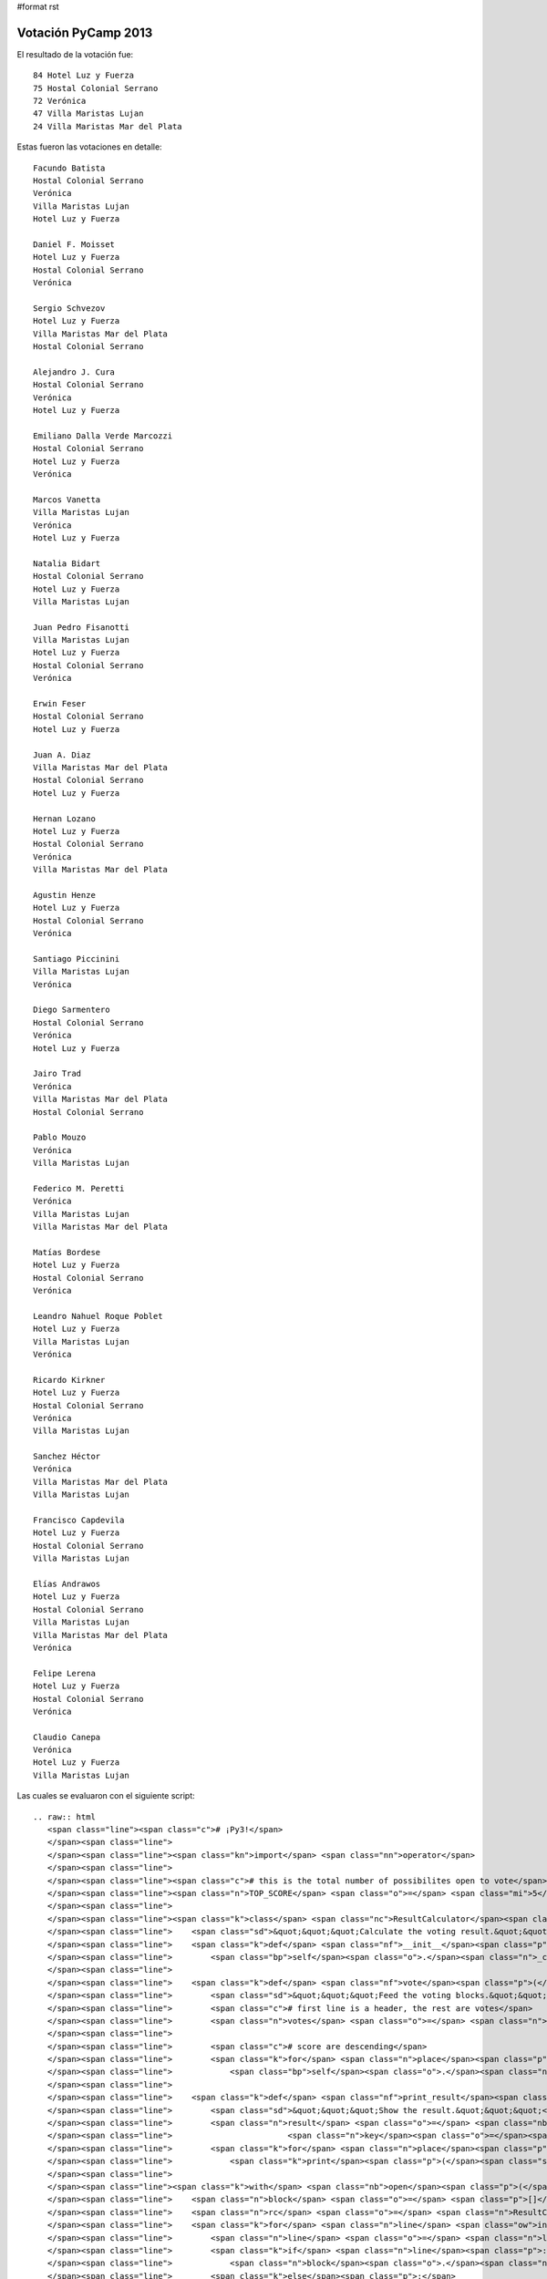 #format rst

Votación PyCamp 2013
--------------------

El resultado de la votación fue:

::

      84 Hotel Luz y Fuerza
      75 Hostal Colonial Serrano
      72 Verónica
      47 Villa Maristas Lujan
      24 Villa Maristas Mar del Plata

Estas fueron las votaciones en detalle:

::

   Facundo Batista
   Hostal Colonial Serrano
   Verónica
   Villa Maristas Lujan
   Hotel Luz y Fuerza

   Daniel F. Moisset
   Hotel Luz y Fuerza
   Hostal Colonial Serrano
   Verónica

   Sergio Schvezov
   Hotel Luz y Fuerza
   Villa Maristas Mar del Plata
   Hostal Colonial Serrano

   Alejandro J. Cura
   Hostal Colonial Serrano
   Verónica
   Hotel Luz y Fuerza

   Emiliano Dalla Verde Marcozzi
   Hostal Colonial Serrano
   Hotel Luz y Fuerza
   Verónica

   Marcos Vanetta
   Villa Maristas Lujan
   Verónica
   Hotel Luz y Fuerza

   Natalia Bidart
   Hostal Colonial Serrano
   Hotel Luz y Fuerza
   Villa Maristas Lujan

   Juan Pedro Fisanotti
   Villa Maristas Lujan
   Hotel Luz y Fuerza
   Hostal Colonial Serrano
   Verónica

   Erwin Feser
   Hostal Colonial Serrano
   Hotel Luz y Fuerza

   Juan A. Diaz
   Villa Maristas Mar del Plata
   Hostal Colonial Serrano
   Hotel Luz y Fuerza

   Hernan Lozano
   Hotel Luz y Fuerza
   Hostal Colonial Serrano
   Verónica
   Villa Maristas Mar del Plata

   Agustin Henze
   Hotel Luz y Fuerza
   Hostal Colonial Serrano
   Verónica

   Santiago Piccinini
   Villa Maristas Lujan
   Verónica

   Diego Sarmentero
   Hostal Colonial Serrano
   Verónica
   Hotel Luz y Fuerza

   Jairo Trad
   Verónica
   Villa Maristas Mar del Plata
   Hostal Colonial Serrano

   Pablo Mouzo
   Verónica
   Villa Maristas Lujan

   Federico M. Peretti
   Verónica
   Villa Maristas Lujan
   Villa Maristas Mar del Plata

   Matías Bordese
   Hotel Luz y Fuerza
   Hostal Colonial Serrano
   Verónica

   Leandro Nahuel Roque Poblet
   Hotel Luz y Fuerza
   Villa Maristas Lujan
   Verónica

   Ricardo Kirkner
   Hotel Luz y Fuerza
   Hostal Colonial Serrano
   Verónica
   Villa Maristas Lujan

   Sanchez Héctor
   Verónica
   Villa Maristas Mar del Plata
   Villa Maristas Lujan

   Francisco Capdevila
   Hotel Luz y Fuerza
   Hostal Colonial Serrano
   Villa Maristas Lujan

   Elías Andrawos
   Hotel Luz y Fuerza
   Hostal Colonial Serrano
   Villa Maristas Lujan
   Villa Maristas Mar del Plata
   Verónica

   Felipe Lerena
   Hotel Luz y Fuerza
   Hostal Colonial Serrano
   Verónica

   Claudio Canepa
   Verónica
   Hotel Luz y Fuerza
   Villa Maristas Lujan

Las cuales se evaluaron con el siguiente script:

::

   .. raw:: html
      <span class="line"><span class="c"># ¡Py3!</span>
      </span><span class="line">
      </span><span class="line"><span class="kn">import</span> <span class="nn">operator</span>
      </span><span class="line">
      </span><span class="line"><span class="c"># this is the total number of possibilites open to vote</span>
      </span><span class="line"><span class="n">TOP_SCORE</span> <span class="o">=</span> <span class="mi">5</span>
      </span><span class="line">
      </span><span class="line"><span class="k">class</span> <span class="nc">ResultCalculator</span><span class="p">:</span>
      </span><span class="line">    <span class="sd">&quot;&quot;&quot;Calculate the voting result.&quot;&quot;&quot;</span>
      </span><span class="line">    <span class="k">def</span> <span class="nf">__init__</span><span class="p">(</span><span class="bp">self</span><span class="p">):</span>
      </span><span class="line">        <span class="bp">self</span><span class="o">.</span><span class="n">_count</span> <span class="o">=</span> <span class="p">{}</span>
      </span><span class="line">
      </span><span class="line">    <span class="k">def</span> <span class="nf">vote</span><span class="p">(</span><span class="bp">self</span><span class="p">,</span> <span class="n">block</span><span class="p">):</span>
      </span><span class="line">        <span class="sd">&quot;&quot;&quot;Feed the voting blocks.&quot;&quot;&quot;</span>
      </span><span class="line">        <span class="c"># first line is a header, the rest are votes</span>
      </span><span class="line">        <span class="n">votes</span> <span class="o">=</span> <span class="n">block</span><span class="p">[</span><span class="mi">1</span><span class="p">:]</span>
      </span><span class="line">
      </span><span class="line">        <span class="c"># score are descending</span>
      </span><span class="line">        <span class="k">for</span> <span class="n">place</span><span class="p">,</span> <span class="n">score</span> <span class="ow">in</span> <span class="nb">zip</span><span class="p">(</span><span class="n">votes</span><span class="p">,</span> <span class="nb">range</span><span class="p">(</span><span class="n">TOP_SCORE</span><span class="p">,</span> <span class="mi">0</span><span class="p">,</span> <span class="o">-</span><span class="mi">1</span><span class="p">)):</span>
      </span><span class="line">            <span class="bp">self</span><span class="o">.</span><span class="n">_count</span><span class="p">[</span><span class="n">place</span><span class="p">]</span> <span class="o">=</span> <span class="bp">self</span><span class="o">.</span><span class="n">_count</span><span class="o">.</span><span class="n">get</span><span class="p">(</span><span class="n">place</span><span class="p">,</span> <span class="mi">0</span><span class="p">)</span> <span class="o">+</span> <span class="n">score</span>
      </span><span class="line">
      </span><span class="line">    <span class="k">def</span> <span class="nf">print_result</span><span class="p">(</span><span class="bp">self</span><span class="p">):</span>
      </span><span class="line">        <span class="sd">&quot;&quot;&quot;Show the result.&quot;&quot;&quot;</span>
      </span><span class="line">        <span class="n">result</span> <span class="o">=</span> <span class="nb">sorted</span><span class="p">(</span><span class="bp">self</span><span class="o">.</span><span class="n">_count</span><span class="o">.</span><span class="n">items</span><span class="p">(),</span>
      </span><span class="line">                        <span class="n">key</span><span class="o">=</span><span class="n">operator</span><span class="o">.</span><span class="n">itemgetter</span><span class="p">(</span><span class="mi">1</span><span class="p">),</span> <span class="n">reverse</span><span class="o">=</span><span class="bp">True</span><span class="p">)</span>
      </span><span class="line">        <span class="k">for</span> <span class="n">place</span><span class="p">,</span> <span class="n">score</span> <span class="ow">in</span> <span class="n">result</span><span class="p">:</span>
      </span><span class="line">            <span class="k">print</span><span class="p">(</span><span class="s">&quot;{:5d} {}&quot;</span><span class="o">.</span><span class="n">format</span><span class="p">(</span><span class="n">score</span><span class="p">,</span> <span class="n">place</span><span class="p">))</span>
      </span><span class="line">
      </span><span class="line"><span class="k">with</span> <span class="nb">open</span><span class="p">(</span><span class="s">&quot;voto_pycamp.txt&quot;</span><span class="p">,</span> <span class="n">encoding</span><span class="o">=</span><span class="s">&quot;utf8&quot;</span><span class="p">)</span> <span class="k">as</span> <span class="n">fh</span><span class="p">:</span>
      </span><span class="line">    <span class="n">block</span> <span class="o">=</span> <span class="p">[]</span>
      </span><span class="line">    <span class="n">rc</span> <span class="o">=</span> <span class="n">ResultCalculator</span><span class="p">()</span>
      </span><span class="line">    <span class="k">for</span> <span class="n">line</span> <span class="ow">in</span> <span class="n">fh</span><span class="p">:</span>
      </span><span class="line">        <span class="n">line</span> <span class="o">=</span> <span class="n">line</span><span class="o">.</span><span class="n">strip</span><span class="p">()</span>
      </span><span class="line">        <span class="k">if</span> <span class="n">line</span><span class="p">:</span>
      </span><span class="line">            <span class="n">block</span><span class="o">.</span><span class="n">append</span><span class="p">(</span><span class="n">line</span><span class="p">)</span>
      </span><span class="line">        <span class="k">else</span><span class="p">:</span>
      </span><span class="line">            <span class="c"># empty line: block delimiter</span>
      </span><span class="line">            <span class="n">rc</span><span class="o">.</span><span class="n">vote</span><span class="p">(</span><span class="n">block</span><span class="p">)</span>
      </span><span class="line">            <span class="n">block</span> <span class="o">=</span> <span class="p">[]</span>
      </span><span class="line">    <span class="n">rc</span><span class="o">.</span><span class="n">vote</span><span class="p">(</span><span class="n">block</span><span class="p">)</span>
      </span><span class="line">
      </span><span class="line"><span class="k">print</span><span class="p">(</span><span class="s">&quot;Resultado:&quot;</span><span class="p">)</span>
      </span><span class="line"><span class="n">rc</span><span class="o">.</span><span class="n">print_result</span><span class="p">()</span>
      </span>

